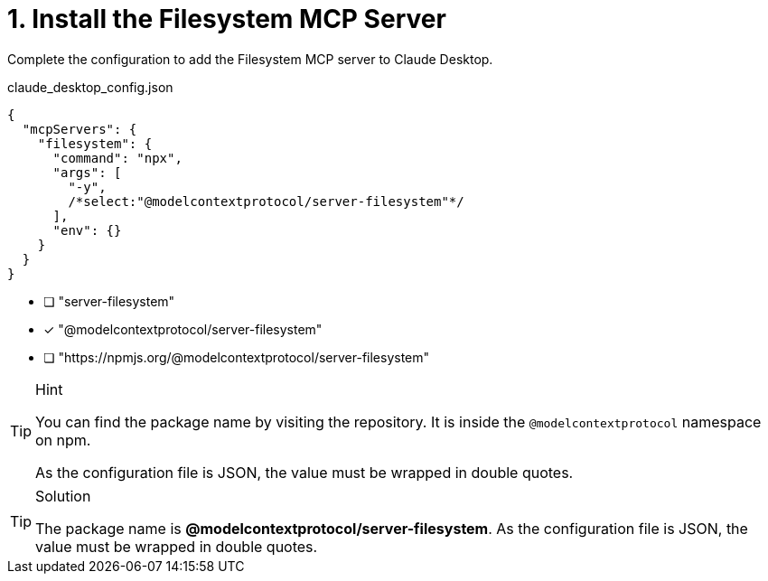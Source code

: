 [.question.select-in-source]
= 1. Install the Filesystem MCP Server

Complete the configuration to add the Filesystem MCP server to Claude Desktop.

.claude_desktop_config.json
[source,json,role=nocopy noplay]
----
{
  "mcpServers": {
    "filesystem": {
      "command": "npx",
      "args": [
        "-y", 
        /*select:"@modelcontextprotocol/server-filesystem"*/
      ],
      "env": {}
    }
  }
}
----

* [ ] "server-filesystem"
* [x] "@modelcontextprotocol/server-filesystem"
* [ ] "https://npmjs.org/@modelcontextprotocol/server-filesystem"

[TIP,role=hint]
.Hint
====
You can find the package name by visiting the repository.
It is inside the `@modelcontextprotocol` namespace on npm.

As the configuration file is JSON, the value must be wrapped in double quotes.
====

[TIP,role=solution]
.Solution
====
The package name is **@modelcontextprotocol/server-filesystem**.
As the configuration file is JSON, the value must be wrapped in double quotes.
==== 